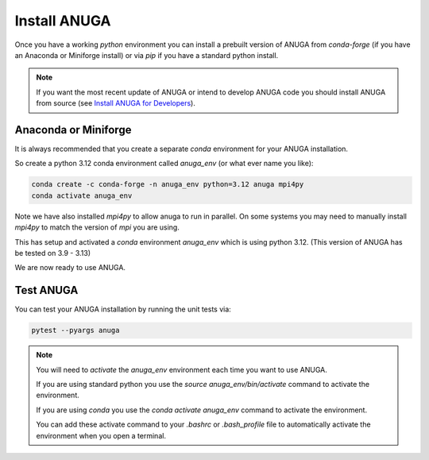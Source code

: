 
.. _install_anuga:

Install ANUGA
-------------

Once you have a working `python` environment you can install a prebuilt 
version of ANUGA from `conda-forge` (if you have an Anaconda or Miniforge install) 
or via `pip` if you have a standard python install. 

.. note::
    If you want the most recent update of ANUGA or intend to develop ANUGA code you 
    should install ANUGA from source 
    (see `Install ANUGA for Developers <install_anuga_developers.html>`_).
    



Anaconda or Miniforge
~~~~~~~~~~~~~~~~~~~~~

It is always recommended that you create a separate `conda` environment for 
your ANUGA installation. 

So create a python 3.12 conda environment called `anuga_env` 
(or what ever name you like):

.. code-block:: bash

    conda create -c conda-forge -n anuga_env python=3.12 anuga mpi4py
    conda activate anuga_env

Note we have also installed `mpi4py` to allow anuga to run in parallel. 
On some systems you may need to manually install `mpi4py` to match the 
version of `mpi` you are using.


This has setup and activated a `conda` environment `anuga_env` which is using python 3.12. 
(This version of ANUGA has be tested on 3.9 - 3.13)    

We are now ready to use ANUGA. 



Test ANUGA
~~~~~~~~~~  

You can test your ANUGA installation by running the unit tests via:

.. code-block:: bash

    pytest --pyargs anuga


.. note::

    You will need to `activate` the `anuga_env` environment each time you want to use ANUGA.
    
    If you are using standard python you use the `source anuga_env/bin/activate` command to 
    activate the environment.

    If you are using `conda` you use the `conda activate anuga_env` command to activate 
    the environment.

    You can add these activate command to your `.bashrc` or `.bash_profile` file to
    automatically activate the environment when you open a terminal.

